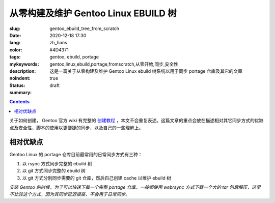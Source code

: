 ===========================================================
从零构建及维护 Gentoo Linux EBUILD 树
===========================================================

:slug: gentoo_ebuild_tree_from_scratch
:date: 2020-12-18 17:30
:lang: zh_hans
:color: #4D4371
:tags: gentoo, ebuild, portage
:mykeywords: gentoo,linux,ebuild,portage,fromscratch,从零开始,同步,安全性
:description: 这是一篇关于从零构建及维护 Gentoo Linux ebuild 树系统以用于同步 portage 仓库及其它的文章
:noindent: true
:status: draft
:summary:

.. contents::

关于如何创建， Gentoo 官方 wiki 有完整的 `创建教程`_ ，本文不会重复表述。这篇文章的重点会放在描述相对其它同步方式的优缺点及安全性，脚本的使用以更便捷的同步，以及自己的一些理解上。

.. PELICAN_END_SUMMARY

相对优缺点
=====================================

Gentoo Linux 的 portage 仓库目前最常用的日常同步方式有三种：

1. 以 rsync 方式同步完整的 ebuild 树
2. 以 git 方式同步完整的 ebuild 树
3. 以 git 方式分别同步需要的 git 仓库，然后自己创建 cache 以维护 ebuild 树

*安装 Gentoo 的时候，为了可以快速下载一个完整 portage 仓库，一般都使用 webrsync 方式下载一个大的 tar 包后解压，这里不比较这个方式，因为其同步延迟很高，不会用于日常同步。*




.. _`创建教程`: https://wiki.gentoo.org/wiki/Gentoo_ebuild_tree_from_scratch
